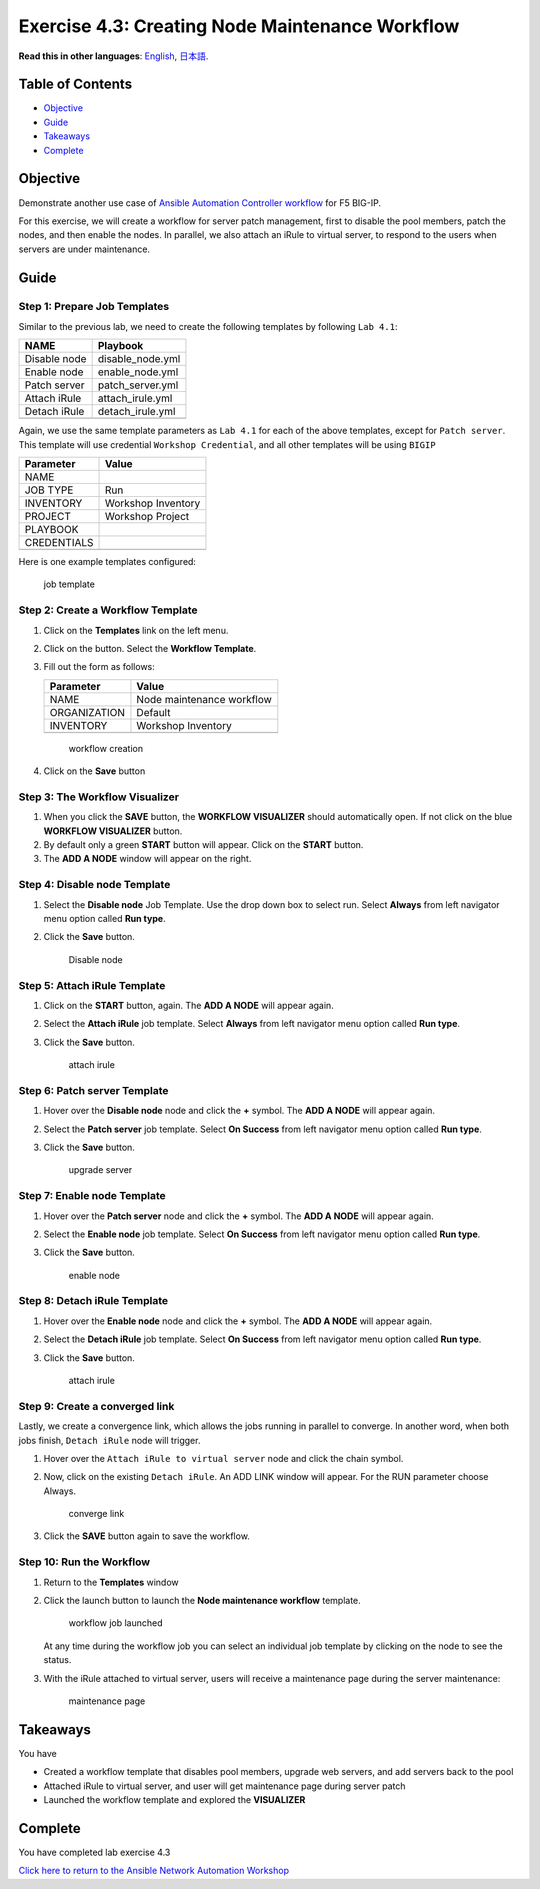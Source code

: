 Exercise 4.3: Creating Node Maintenance Workflow
================================================

**Read this in other languages**: |uk| `English <README.md>`__, |japan|
`日本語 <README.ja.md>`__.

Table of Contents
-----------------

-  `Objective <#objective>`__
-  `Guide <#guide>`__
-  `Takeaways <#takeaways>`__
-  `Complete <#complete>`__

Objective
---------

Demonstrate another use case of `Ansible Automation Controller
workflow <https://docs.ansible.com/automation-controller/latest/html/userguide/workflows.html>`__
for F5 BIG-IP.

For this exercise, we will create a workflow for server patch
management, first to disable the pool members, patch the nodes, and then
enable the nodes. In parallel, we also attach an iRule to virtual
server, to respond to the users when servers are under maintenance.

Guide
-----

Step 1: Prepare Job Templates
~~~~~~~~~~~~~~~~~~~~~~~~~~~~~

Similar to the previous lab, we need to create the following templates
by following ``Lab 4.1``:

============ ================
NAME         Playbook
============ ================
Disable node disable_node.yml
Enable node  enable_node.yml
Patch server patch_server.yml
Attach iRule attach_irule.yml
Detach iRule detach_irule.yml
\            
============ ================

Again, we use the same template parameters as ``Lab 4.1`` for each of
the above templates, except for ``Patch server``. This template will use
credential ``Workshop Credential``, and all other templates will be
using ``BIGIP``

=========== ==================
Parameter   Value
=========== ==================
NAME        
JOB TYPE    Run
INVENTORY   Workshop Inventory
PROJECT     Workshop Project
PLAYBOOK    
CREDENTIALS 
\           
=========== ==================

Here is one example templates configured:

.. figure:: images/job-template.png
   :alt: job template

   job template

Step 2: Create a Workflow Template
~~~~~~~~~~~~~~~~~~~~~~~~~~~~~~~~~~

1. Click on the **Templates** link on the left menu.

2. Click on the |templates link| button. Select the **Workflow
   Template**.

3. Fill out the form as follows:

   ============ =========================
   Parameter    Value
   ============ =========================
   NAME         Node maintenance workflow
   ORGANIZATION Default
   INVENTORY    Workshop Inventory
   \            
   ============ =========================

   .. figure:: images/workflow.png
      :alt: workflow creation

      workflow creation

4. Click on the **Save** button

Step 3: The Workflow Visualizer
~~~~~~~~~~~~~~~~~~~~~~~~~~~~~~~

1. When you click the **SAVE** button, the **WORKFLOW VISUALIZER**
   should automatically open. If not click on the blue **WORKFLOW
   VISUALIZER** button.

2. By default only a green **START** button will appear. Click on the
   **START** button.

3. The **ADD A NODE** window will appear on the right.

Step 4: Disable node Template
~~~~~~~~~~~~~~~~~~~~~~~~~~~~~

1. Select the **Disable node** Job Template. Use the drop down box to
   select run. Select **Always** from left navigator menu option called
   **Run type**.

2. Click the **Save** button.

   .. figure:: images/disable-node.png
      :alt: Disable node

      Disable node

Step 5: Attach iRule Template
~~~~~~~~~~~~~~~~~~~~~~~~~~~~~

1. Click on the **START** button, again. The **ADD A NODE** will appear
   again.

2. Select the **Attach iRule** job template. Select **Always** from left
   navigator menu option called **Run type**.

3. Click the **Save** button.

   .. figure:: images/attach-irule.png
      :alt: attach irule

      attach irule

Step 6: Patch server Template
~~~~~~~~~~~~~~~~~~~~~~~~~~~~~

1. Hover over the **Disable node** node and click the **+** symbol. The
   **ADD A NODE** will appear again.

2. Select the **Patch server** job template. Select **On Success** from
   left navigator menu option called **Run type**.

3. Click the **Save** button.

   .. figure:: images/patch-server.png
      :alt: upgrade server

      upgrade server

Step 7: Enable node Template
~~~~~~~~~~~~~~~~~~~~~~~~~~~~

1. Hover over the **Patch server** node and click the **+** symbol. The
   **ADD A NODE** will appear again.

2. Select the **Enable node** job template. Select **On Success** from
   left navigator menu option called **Run type**.

3. Click the **Save** button.

   .. figure:: images/enable-node.png
      :alt: enable node

      enable node

Step 8: Detach iRule Template
~~~~~~~~~~~~~~~~~~~~~~~~~~~~~

1. Hover over the **Enable node** node and click the **+** symbol. The
   **ADD A NODE** will appear again.

2. Select the **Detach iRule** job template. Select **On Success** from
   left navigator menu option called **Run type**.

3. Click the **Save** button.

   .. figure:: images/detach-irule.png
      :alt: attach irule

      attach irule

Step 9: Create a converged link
~~~~~~~~~~~~~~~~~~~~~~~~~~~~~~~

Lastly, we create a convergence link, which allows the jobs running in
parallel to converge. In another word, when both jobs finish,
``Detach iRule`` node will trigger.

1. Hover over the ``Attach iRule to virtual server`` node and click the
   chain symbol.

2. Now, click on the existing ``Detach iRule``. An ADD LINK window will
   appear. For the RUN parameter choose Always.

   .. figure:: images/converge-link.png
      :alt: converge link

      converge link

3. Click the **SAVE** button again to save the workflow.

Step 10: Run the Workflow
~~~~~~~~~~~~~~~~~~~~~~~~~

1. Return to the **Templates** window

2. Click the launch button to launch the **Node maintenance workflow**
   template.

   .. figure:: images/running-workflow.png
      :alt: workflow job launched

      workflow job launched

   At any time during the workflow job you can select an individual job
   template by clicking on the node to see the status.

3. With the iRule attached to virtual server, users will receive a
   maintenance page during the server maintenance:

   .. figure:: images/error-page.png
      :alt: maintenance page

      maintenance page

Takeaways
---------

You have

-  Created a workflow template that disables pool members, upgrade web
   servers, and add servers back to the pool
-  Attached iRule to virtual server, and user will get maintenance page
   during server patch
-  Launched the workflow template and explored the **VISUALIZER**

Complete
--------

You have completed lab exercise 4.3

`Click here to return to the Ansible Network Automation
Workshop <../README.md>`__

.. |uk| image:: ../../../images/uk.png
.. |japan| image:: ../../../images/japan.png
.. |templates link| image:: images/add.png
